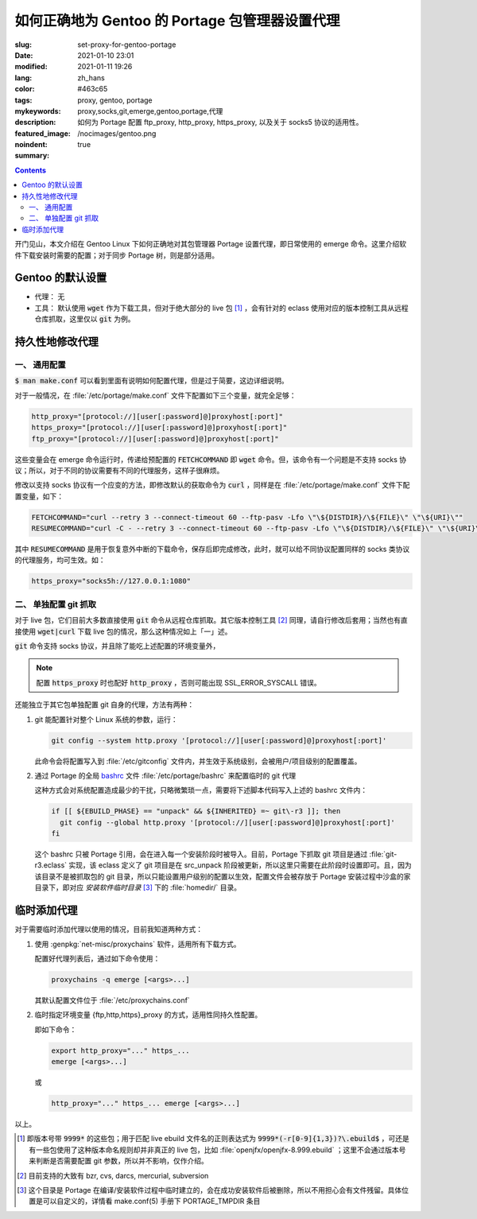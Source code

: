 ====================================================================================
如何正确地为 Gentoo 的 Portage 包管理器设置代理
====================================================================================

:slug: set-proxy-for-gentoo-portage
:date: 2021-01-10 23:01
:modified: 2021-01-11 19:26
:lang: zh_hans
:color: #463c65
:tags: proxy, gentoo, portage
:mykeywords: proxy,socks,git,emerge,gentoo,portage,代理
:description: 如何为 Portage 配置 ftp_proxy, http_proxy, https_proxy, 以及关于 socks5 协议的适用性。
:featured_image: /nocimages/gentoo.png
:noindent: true
:summary:

.. contents::

开门见山，本文介绍在 Gentoo Linux 下如何正确地对其包管理器 Portage 设置代理，即日常使用的 emerge 命令。这里介绍软件下载安装时需要的配置；对于同步 Portage 树，则是部分适用。

.. PELICAN_END_SUMMARY

Gentoo 的默认设置
========================================

* 代理： 无
* 工具： 默认使用 :code:`wget` 作为下载工具，但对于绝大部分的 live 包 [1]_ ，会有针对的 eclass 使用对应的版本控制工具从远程仓库抓取，这里仅以 :code:`git` 为例。

持久性地修改代理
========================================

一、 通用配置
------------------------------------------------

:code:`$ man make.conf` 可以看到里面有说明如何配置代理，但是过于简要，这边详细说明。

对于一般情况，在 :file:`/etc/portage/make.conf` 文件下配置如下三个变量，就完全足够：

.. code-block:: bash

  http_proxy="[protocol://][user[:password]@]proxyhost[:port]"
  https_proxy="[protocol://][user[:password]@]proxyhost[:port]"
  ftp_proxy="[protocol://][user[:password]@]proxyhost[:port]"

这些变量会在 emerge 命令运行时，传递给预配置的 :code:`FETCHCOMMAND` 即 :code:`wget` 命令。但，该命令有一个问题是不支持 socks 协议；所以，对于不同的协议需要有不同的代理服务，这样子很麻烦。

修改以支持 socks 协议有一个应变的方法，即修改默认的获取命令为 :code:`curl` ，同样是在 :file:`/etc/portage/make.conf` 文件下配置变量，如下：

.. code-block:: bash

  FETCHCOMMAND="curl --retry 3 --connect-timeout 60 --ftp-pasv -Lfo \"\${DISTDIR}/\${FILE}\" \"\${URI}\""
  RESUMECOMMAND="curl -C - --retry 3 --connect-timeout 60 --ftp-pasv -Lfo \"\${DISTDIR}/\${FILE}\" \"\${URI}\""

其中 :code:`RESUMECOMMAND` 是用于恢复意外中断的下载命令，保存后即完成修改，此时，就可以给不同协议配置同样的 socks 类协议的代理服务，均可生效。如：

.. code-block:: bash

  https_proxy="socks5h://127.0.0.1:1080"

二、 单独配置 git 抓取
------------------------------------------------

对于 live 包，它们目前大多数直接使用 :code:`git` 命令从远程仓库抓取。其它版本控制工具 [2]_ 同理，请自行修改后套用；当然也有直接使用 :code:`wget|curl` 下载 live 包的情况，那么这种情况如上「一」述。

:code:`git` 命令支持 socks 协议，并且除了能吃上述配置的环境变量外，

.. note::
  配置 :code:`https_proxy` 时也配好 :code:`http_proxy` ，否则可能出现 SSL_ERROR_SYSCALL 错误。

还能独立于其它包单独配置 git 自身的代理，方法有两种：

1. git 能配置针对整个 Linux 系统的参数，运行：

   .. code-block:: bash

     git config --system http.proxy '[protocol://][user[:password]@]proxyhost[:port]'

   此命令会将配置写入到 :file:`/etc/gitconfig` 文件内，并生效于系统级别，会被用户/项目级别的配置覆盖。

2. 通过 Portage 的全局 `bashrc`_ 文件 :file:`/etc/portage/bashrc` 来配置临时的 git 代理

   这种方式会对系统配置造成最少的干扰，只略微繁琐一点，需要将下述脚本代码写入上述的 bashrc 文件内：

   .. code-block:: bash

     if [[ ${EBUILD_PHASE} == "unpack" && ${INHERITED} =~ git\-r3 ]]; then
       git config --global http.proxy '[protocol://][user[:password]@]proxyhost[:port]'
     fi

   这个 bashrc 只被 Portage 引用，会在进入每一个安装阶段时被导入。目前，Portage 下抓取 git 项目是通过 :file:`git-r3.eclass` 实现，该 eclass 定义了 git 项目是在 src_unpack 阶段被更新，所以这里只需要在此阶段时设置即可。且，因为该目录不是被抓取包的 git 目录，所以只能设置用户级别的配置以生效，配置文件会被存放于 Portage 安装过程中沙盒的家目录下，即对应 *安装软件临时目录* [3]_ 下的 :file:`homedir/` 目录。

临时添加代理
========================================

对于需要临时添加代理以使用的情况，目前我知道两种方式：

1. 使用 :genpkg:`net-misc/proxychains` 软件，适用所有下载方式。

   配置好代理列表后，通过如下命令使用：

   .. code-block:: bash

     proxychains -q emerge [<args>...]

   其默认配置文件位于 :file:`/etc/proxychains.conf`

2. 临时指定环境变量 {ftp,http,https}_proxy 的方式，适用性同持久性配置。

   即如下命令：

   .. code-block:: bash

     export http_proxy="..." https_...
     emerge [<args>...]

   或

   .. code-block:: bash

     http_proxy="..." https_... emerge [<args>...]

以上。

.. [1] 即版本号带 :code:`9999*` 的这些包；用于匹配 live ebuild 文件名的正则表达式为 :code:`9999*(-r[0-9]{1,3})?\.ebuild$` ，可还是有一些包使用了这种版本命名规则却并非真正的 live 包，比如 :file:`openjfx/openjfx-8.999.ebuild` ；这里不会通过版本号来判断是否需要配置 git 参数，所以并不影响，仅作介绍。
.. [2] 目前支持的大致有 bzr, cvs, darcs, mercurial, subversion
.. [3] 这个目录是 Portage 在编译/安装软件过程中临时建立的，会在成功安装软件后被删除，所以不用担心会有文件残留。具体位置是可以自定义的，详情看 make.conf(5) 手册下 PORTAGE_TMPDIR 条目

.. _`bashrc`: https://wiki.gentoo.org/wiki//etc/portage/bashrc
